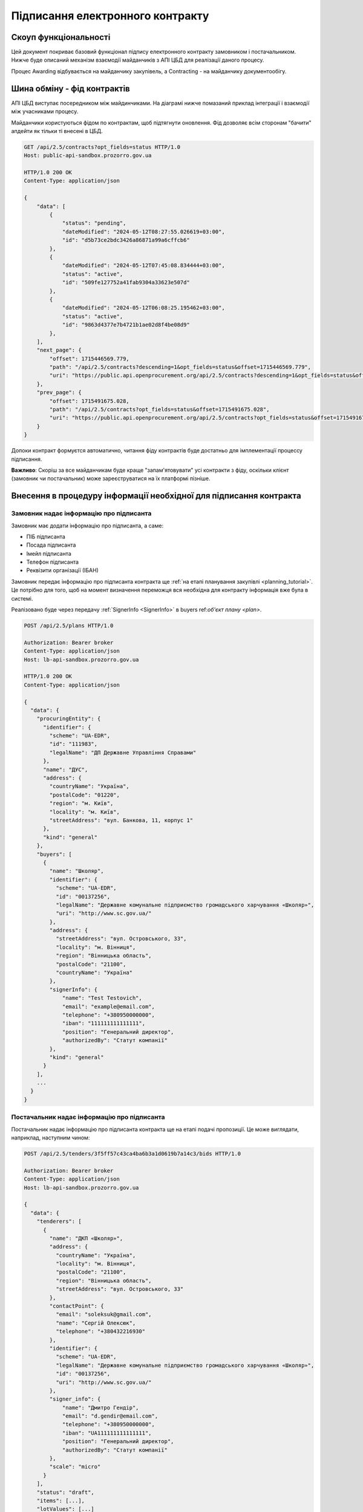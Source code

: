 Підписання електронного контракту
=================================


Скоуп функціональності
----------------------

Цей документ покриває базовий функціонал підпису електронного контракту замовником і постачальником.
Нижче буде описаний механізм взаємодії майданчиків з АПІ ЦБД для реалізації даного процесу.

Процес Awarding відбувається на майданчику закупівель,
а Contracting - на майданчику документообігу.


.. image:: img/e_contract_signing/activity.png


Шина обміну - фід контрактів
----------------------------

АПІ ЦБД виступає посередником між майдинчиками.
На діаграмі нижче помазаний приклад інтеграції і взаємодії між учасниками процесу.

.. image:: img/e_contract_signing/sequence.png


Майданчики користуються фідом по контрактам, щоб підтягнути оновлення.
Фід дозволяє всім сторонам "бачити" апдейти як тільки ті внесені в ЦБД.

.. sourcecode:: http

    GET /api/2.5/contracts?opt_fields=status HTTP/1.0
    Host: public-api-sandbox.prozorro.gov.ua

    HTTP/1.0 200 OK
    Content-Type: application/json

    {
        "data": [
            {
                "status": "pending",
                "dateModified": "2024-05-12T08:27:55.026619+03:00",
                "id": "d5b73ce2bdc3426a86871a99a6cffcb6"
            },
            {
                "dateModified": "2024-05-12T07:45:08.834444+03:00",
                "status": "active",
                "id": "509fe127752a41fab9304a33623e507d"
            },
            {
                "dateModified": "2024-05-12T06:08:25.195462+03:00",
                "status": "active",
                "id": "9863d4377e7b4721b1ae02d8f4be08d9"
            },
        ],
        "next_page": {
            "offset": 1715446569.779,
            "path": "/api/2.5/contracts?descending=1&opt_fields=status&offset=1715446569.779",
            "uri": "https://public.api.openprocurement.org/api/2.5/contracts?descending=1&opt_fields=status&offset=1715446569.779"
        },
        "prev_page": {
            "offset": 1715491675.028,
            "path": "/api/2.5/contracts?opt_fields=status&offset=1715491675.028",
            "uri": "https://public.api.openprocurement.org/api/2.5/contracts?opt_fields=status&offset=1715491675.028"
        }
    }


Допоки контракт формуєтся автоматично, читання фіду контрактів буде достатньо
для імплементації процессу підписання.


**Важливо**: Скоріш за все майданчикам буде краще "запам'ятовувати" усі контракти з фіду,
оскільки клієнт (замовник чи постачальник) може зареєструватися на їх платформі пізніше.




Внесення в процедуру інформації необхідної для підписання контракта
-------------------------------------------------------------------


Замовник надає інформацію про підписанта
~~~~~~~~~~~~~~~~~~~~~~~~~~~~~~~~~~~~~~~~

Замовник має додати інформацію про підписанта, а саме:

- ПІБ підписанта
- Посада підписанта
- Імейл підписанта
- Телефон підписанта
- Реквізити організації (ІБАН)


Замовник передає інформацію про підписанта контракта щe :ref:`на етапі планування закупівлі <planning_tutorial>`.
Це потрібно для того, щоб на момент визначення переможця вся необхідна для контракту інформація вже була в системі.

Реалізовано буде через передачу :ref:`SignerInfo <SignerInfo>` в buyers ref:`об'єкт плану <plan>`.


.. sourcecode:: http

    POST /api/2.5/plans HTTP/1.0

    Authorization: Bearer broker
    Content-Type: application/json
    Host: lb-api-sandbox.prozorro.gov.ua

    HTTP/1.0 200 OK
    Content-Type: application/json

    {
      "data": {
        "procuringEntity": {
          "identifier": {
            "scheme": "UA-EDR",
            "id": "111983",
            "legalName": "ДП Державне Управління Справами"
          },
          "name": "ДУС",
          "address": {
            "countryName": "Україна",
            "postalCode": "01220",
            "region": "м. Київ",
            "locality": "м. Київ",
            "streetAddress": "вул. Банкова, 11, корпус 1"
          },
          "kind": "general"
        },
        "buyers": [
          {
            "name": "Школяр",
            "identifier": {
              "scheme": "UA-EDR",
              "id": "00137256",
              "legalName": "Державне комунальне підприємство громадського харчування «Школяр»",
              "uri": "http://www.sc.gov.ua/"
            },
            "address": {
              "streetAddress": "вул. Островського, 33",
              "locality": "м. Вінниця",
              "region": "Вінницька область",
              "postalCode": "21100",
              "countryName": "Україна"
            },
            "signerInfo": {
                "name": "Test Testovich",
                "email": "example@email.com",
                "telephone": "+380950000000",
                "iban": "111111111111111",
                "position": "Генеральний директор",
                "authorizedBy": "Статут компанії"
            },
            "kind": "general"
          }
        ],
        ...
      }
    }



Постачальник надає інформацію про підписанта
~~~~~~~~~~~~~~~~~~~~~~~~~~~~~~~~~~~~~~~~~~~~

Постачальник надає інформацію про підписанта контракта ще на етапі подачі пропозиції.
Це може виглядати, наприклад, наступним чином:

.. sourcecode:: http

    POST /api/2.5/tenders/3f5ff57c43ca4ba6b3a1d0619b7a14c3/bids HTTP/1.0

    Authorization: Bearer broker
    Content-Type: application/json
    Host: lb-api-sandbox.prozorro.gov.ua

    {
      "data": {
        "tenderers": [
          {
            "name": "ДКП «Школяр»",
            "address": {
              "countryName": "Україна",
              "locality": "м. Вінниця",
              "postalCode": "21100",
              "region": "Вінницька область",
              "streetAddress": "вул. Островського, 33"
            },
            "contactPoint": {
              "email": "soleksuk@gmail.com",
              "name": "Сергій Олексюк",
              "telephone": "+380432216930"
            },
            "identifier": {
              "scheme": "UA-EDR",
              "legalName": "Державне комунальне підприємство громадського харчування «Школяр»",
              "id": "00137256",
              "uri": "http://www.sc.gov.ua/"
            },
            "signer_info": {
                "name": "Дмитро Гендір",
                "email": "d.gendir@email.com",
                "telephone": "+380950000000",
                "iban": "UA111111111111111",
                "position": "Генеральний директор",
                "authorizedBy": "Статут компанії"
            },
            "scale": "micro"
          }
        ],
        "status": "draft",
        "items": [...],
        "lotValues": [...]
      }


Тобто разом з пропозицією подається і інформація про підписанта можливого контракту.



Відображення контракта - Замовник
---------------------------------

.. raw:: html

    <style> .orange {color:orange} </style>
    <style> .red {color:red} </style>


.. role:: orange
.. role:: red


:orange:`Тріггер №1: Поява pending контракта`



Майданчику необхідно відобразити замовнику "попередній перегляд майбутнього контракту".
Перейти до роботи з ним можна буде після закінчення періоду оскарження рішення про переможця.


Майданчик отримає попередньо заповнену інформацію контракту від апі


.. sourcecode:: http

    GET /api/2.5/contracts/c503bd32d67b4bb895fe50cce285bac5 HTTP/1.0
    Host: public-api-sandbox.prozorro.gov.ua

    HTTP/1.0 200 OK
    Content-Type: application/json

    {
      "data": {
        "awardID": "c220713cbd024586b6382ef97a852dc7",
        "contractID": "UA-2023-10-10-000001-a-1",
        "contractTemplateName": "00000000-0.0001.01",
        "author": null,
        "suppliers": [
          {
            "name": "Державне управління справами",
            "identifier": {
              "scheme": "UA-EDR",
              "id": "00037256",
              "uri": "http://www.dus.gov.ua/"
            },
            "address": {
              "streetAddress": "вул. Банкова, 11, корпус 1",
              "locality": "м. Київ",
              "region": "м. Київ",
              "postalCode": "01220",
              "countryName": "Україна"
            },
            "signer_info": {
                "name": "Дмитро Гендір",
                "email": "d.gendir@email.com",
                "telephone": "+380950000000",
                "iban": "UA111111111111111",
                "position": "Генеральний директор",
                "authorizedBy": "Статут компанії"
            },
            "scale": "micro"
          }
        ],
        "owner": "broker",
        "tender_id": "fd45af80ad9f4574994f7f6254012693",
        "items": [
          {
            "id": "a23a71262ac642b88f2fdb69011d74b1",
            "description": "Комп’ютерне обладнання",
            "quantity": 5.0,
            "classification": {
              "description": "Cartons",
              "scheme": "ДК021",
              "id": "44617100-9"
            },
            "additionalClassifications": [
              {
                "scheme": "INN",
                "id": "17.21.1",
                "description": "папір і картон гофровані, паперова й картонна тара"
              }
            ],
            "deliveryAddress": {
              "streetAddress": "вул. Банкова 1",
              "locality": "м. Київ",
              "region": "м. Київ",
              "postalCode": "79000",
              "countryName": "Україна"
            },
            "deliveryDate": {
              "startDate": "2023-10-12T01:00:00+03:00",
              "endDate": "2023-10-15T01:00:00+03:00"
            },
            "unit": {
              "name": "кг",
              "value": {
                "amount": 6.0,
                "currency": "UAH",
                "valueAddedTaxIncluded": true
              },
              "code": "KGM"
            }
          },
          {
            "id": "c8f30df33ae14c65b38931d68e63d757",
            "description": "Комп’ютерне обладнання",
            "quantity": 5.0,
            "classification": {
              "description": "Cartons",
              "scheme": "ДК021",
              "id": "44617100-9"
            },
            "additionalClassifications": [
              {
                "scheme": "INN",
                "id": "17.21.1",
                "description": "папір і картон гофровані, паперова й картонна тара"
              }
            ],
            "deliveryAddress": {
              "streetAddress": "вул. Банкова 1",
              "locality": "м. Київ",
              "region": "м. Київ",
              "postalCode": "79000",
              "countryName": "Україна"
            },
            "deliveryDate": {
              "startDate": "2023-10-12T01:00:00+03:00",
              "endDate": "2023-10-15T01:00:00+03:00"
            },
            "unit": {
              "name": "кг",
              "value": {
                "amount": 6.0,
                "currency": "UAH",
                "valueAddedTaxIncluded": true
              },
              "code": "KGM"
            }
          }
        ],
        "buyer": {
          "name": "Державне управління справами",
          "identifier": {
            "scheme": "UA-EDR",
            "id": "00037256",
            "uri": "http://www.dus.gov.ua/"
          },
          "address": {
            "streetAddress": "вул. Банкова, 11, корпус 1",
            "locality": "м. Київ",
            "region": "м. Київ",
            "postalCode": "01220",
            "countryName": "Україна"
          },
          "signerInfo": {
                "name": "Test Testovich",
                "email": "example@email.com",
                "telephone": "+380950000000",
                "iban": "111111111111111",
                "position": "Генеральний директор",
                "authorizedBy": "Статут компанії"
           },
          "kind": "general"
        },
        "value": {
          "amount": 500.0,
          "currency": "UAH",
          "valueAddedTaxIncluded": true,
          "amountNet": 500.0
        },
        "bid_owner": "broker",
        "status": "pending",
        "dateCreated": "2023-10-10T01:00:00+03:00",
        "dateModified": "2023-10-10T01:00:00+03:00",
        "id": "c503bd32d67b4bb895fe50cce285bac5"
      },
      "config": {
        "restricted": false
      }
    }


З відповіді майданчик підтягує наступні поля (структурa :ref:`Contract`):

1. Інформація по контракту:
    Загальні відомості про контракт

    - До якого тендеру належить контракт (ідентифікатор) - не редагується - **tender_id**
    - Вартість контракту і ПДВ - не редагується - **value**

2. Інформація про предмет закупівлі - **items**
    - Опис предмету закупвлі - редагується - **items.description**
    - Класифікація предмету закупівлі по коду ДК - не редагується - **items.classification**
    - Додаткова класифікація предмету закупівлі, якщо існує - не редагується - **items.additionalClassifications**
    - Адрес поставки - не редагується - **items.deliveryAddress**
    - Дата поставки (паралельна розробка) - **items.deliveryDate**
    - Характеристики предмету закупівлі - **items.attributes**

        - Назва характеристики - **items.attributes.name**
        - Значення характеристики - **items.attributes.values**/**items.attributes.value**
        - Одиниця виміру характеристики  - **items.attributes.unit**

    - Кількість предмету закупівлі - не редагується - **items.quantity**
    - Одиниця виміру предмету закупівлі - не редагується - **items.unit**

3. Інформація по замовнику - **buyer**
    - Ідентифікатор організації (ЕДРПОУ) - не редагується - **buyer.identifier**
    - Назва організації - не редагується - **buyer.name**, **buyer.name_en**
    - Адреса організації - не редагується - **buyer.address**

4. Інформація по постачальнику - **suppliers**
    - Ідентифікатор організації (ЕДРПОУ) - не редагується - **suppliers.identifier**
    - Назва організації - не редагується - **suppliers.name**
    - Адреса організації - не редагується - **suppliers.address**

5. Інформація про шаблон контракту **contractTemplateName**



Підписання "електронних полів" контракту
----------------------------------------

Для файлу підпису використовується конверт з даними - тобто в одному файлі `sign.p7s`
зберігаються і підпис і "електронні поля" в форматі json.


Підпис на "електронні поля" контракту накладаються паралельно усіма сторонами і завантажуються в апі.


Замовник підписує "Елетронні поля"
~~~~~~~~~~~~~~~~~~~~~~~~~~~~~~~~~~

Приклад завантаження від імені від замовника:


.. sourcecode:: http

    POST /api/2.5/contracts/c503bd32d67b4bb895fe50cce285bac5/documents?acc_token=3b095197e5f94f76a28bae3a3079c206 HTTP/1.0

    Authorization: Bearer broker
    Content-Type: application/json
    Host: lb-api-sandbox.prozorro.gov.ua

    {
      "data": {
        "title": "sign.p7s",
        "documentType": "signature",
        "url": "http://public-docs-sandbox.prozorro.gov.ua/get/5a3b7a2ee860772dcdc649ca1705e69f?Signature=y%2Bc%2FV%2BSIqnf36NvLLrimQyaWUtCCEZEgtEl%2FsALE5XH5bqEoXwnwNhAkhsKg1JfVY9%2BEwvXxHKhaD5p%2BZBhCBw%3D%3D&KeyID=a8968c46",
        "hash": "md5:00000000000000000000000000000000",
        "format": "application/pkcs7-signature"
      }
    }

    HTTP/1.0 201 Created
    Content-Type: application/json
    Location: http://lb-api-sandbox.prozorro.gov.ua/api/2.5/contracts/c503bd32d67b4bb895fe50cce285bac5/documents/16c04af53eb1469ea9b4bfdb4d26a1d1

    {
      "data": {
        "id": "16c04af53eb1469ea9b4bfdb4d26a1d1",
        "hash": "md5:00000000000000000000000000000000",
        "title": "sign.p7s",
        "documentType": "signature",
        "author": "buyer",
        "format": "application/pkcs7-signature",
        "url": "http://public-docs-sandbox.prozorro.gov.ua/get/5a3b7a2ee860772dcdc649ca1705e69f?Signature=x6tzZwzV4d5DGLeiqvD%2Bm0EdAUGgzUmYnoQ4AjImnxjQRU49JnE3aq50UHtPUVvIRfF5JSrLqmyF3tssHOT%2BCA%3D%3D&KeyID=a8968c46",
        "datePublished": "2023-10-10T03:00:00+03:00",
        "dateModified": "2023-10-10T03:00:00+03:00"
      }
    }



:orange:`Тріггер №2: Поява в контракті підпису замовника`
При появі підпису замовника,
майданчик має проінформувати свого користувача (постачальника) про це.



Постачальник підписує "Елетронні поля"
~~~~~~~~~~~~~~~~~~~~~~~~~~~~~~~~~~~~~~


Приклад завантаження від імені постачальника:


.. sourcecode:: http

    POST /api/2.5/contracts/c503bd32d67b4bb895fe50cce285bac5/documents?acc_token=1b095197e5f94f76a28bae3a3079c206 HTTP/1.0

    Authorization: Bearer broker
    Content-Type: application/json
    Host: lb-api-sandbox.prozorro.gov.ua

    {
      "data": {
        "title": "sign.p7s",
        "documentType": "signature",
        "url": "http://public-docs-sandbox.prozorro.gov.ua/get/5b3b7a2ee860772dcdc649ca1705e69f?Signature=y%2Bc%2FV%2BSIqnf36NvLLrimQyaWUtCCEZEgtEl%2FsALE5XH5bqEoXwnwNhAkhsKg1JfVY9%2BEwvXxHKhaD5p%2BZBhCBw%3D%3D&KeyID=a8968c46",
        "hash": "md5:00000000000000000000000000000000",
        "format": "application/pkcs7-signature"
      }
    }

    HTTP/1.0 201 Created
    Content-Type: application/json
    Location: http://lb-api-sandbox.prozorro.gov.ua/api/2.5/contracts/c503bd32d67b4bb895fe50cce285bac5/documents/16c04af53eb1469ea9b4bfdb4d26a1d2

    {
      "data": {
        "id": "16c04af53eb1469ea9b4bfdb4d26a1d2",
        "hash": "md5:00000000000000000000000000000000",
        "title": "sign.p7s",
        "documentType": "signature",
        "author": "supplier",
        "format": "application/pkcs7-signature",
        "url": "http://public-docs-sandbox.prozorro.gov.ua/get/5b3b7a2ee860772dcdc649ca1705e69f?Signature=x6tzZwzV4d5DGLeiqvD%2Bm0EdAUGgzUmYnoQ4AjImnxjQRU49JnE3aq50UHtPUVvIRfF5JSrLqmyF3tssHOT%2BCA%3D%3D&KeyID=a8968c46",
        "datePublished": "2023-10-10T03:00:00+03:00",
        "dateModified": "2023-10-10T03:00:00+03:00"
      }
    }




:orange:`Тріггер №3: Поява в контракті підпису постачальника`
При появі підпису постачальника,
майданчик має проінформувати свого користувача (замовника) про це.


"Елетронні поля" підписані усіма
~~~~~~~~~~~~~~~~~~~~~~~~~~~~~~~~

Коли і постачальник і замовник додали свої підписи, контракт в апі може виглядати десь так:

(тут поки без підписів "електронних полів")


.. sourcecode:: http

    GET /api/2.5/contracts/c503bd32d67b4bb895fe50cce285bac5 HTTP/1.0
    Host: public-api-sandbox.prozorro.gov.ua

    HTTP/1.0 200 OK
    Content-Type: application/json

    {
       "data":{
          "id":"c503bd32d67b4bb895fe50cce285bac5",
          "status":"pending",
          "documents":[
             {
                "id": "16c04af53eb1469ea9b4bfdb4d26a1d1",
                "hash": "md5:00000000000000000000000000000000",
                "title": "sign.p7s",
                "documentType": "signature",
                "author": "buyer",
                "format": "application/pkcs7-signature",
                "url": "http://public-docs-sandbox.prozorro.gov.ua/get/5a3b7a2ee860772dcdc649ca1705e69f?Signature=x6tzZwzV4d5DGLeiqvD%2Bm0EdAUGgzUmYnoQ4AjImnxjQRU49JnE3aq50UHtPUVvIRfF5JSrLqmyF3tssHOT%2BCA%3D%3D&KeyID=a8968c46",
                "datePublished": "2023-10-10T03:00:00+03:00",
                "dateModified": "2023-10-10T03:00:00+03:00"
             },
             {
                "id": "16c04af53eb1469ea9b4bfdb4d26a1d2",
                "hash": "md5:00000000000000000000000000000000",
                "title": "sign.p7s",
                "documentType": "signature",
                "author": "supplier",
                "format": "application/pkcs7-signature",
                "url": "http://public-docs-sandbox.prozorro.gov.ua/get/5b3b7a2ee860772dcdc649ca1705e69f?Signature=x6tzZwzV4d5DGLeiqvD%2Bm0EdAUGgzUmYnoQ4AjImnxjQRU49JnE3aq50UHtPUVvIRfF5JSrLqmyF3tssHOT%2BCA%3D%3D&KeyID=a8968c46",
                "datePublished": "2023-10-10T03:00:00+03:00",
                "dateModified": "2023-10-10T03:00:00+03:00"
             }
          ],
          ...
       },
       "config":{
          "restricted":false
       }
    }




Підписання документу контракта (Опціонально)
--------------------------------------------

:red:`TBD: pdf документ не погоджено`

Може бути зроблено одночасно через підписання і "електроних полів" контракту і самого контракта.


Створення файла контракта
~~~~~~~~~~~~~~~~~~~~~~~~~

Коли вся інформація в контракті заповнена, можна створити документ контракта і почати процесс підписання.


В апі ЦБД має бути завантажено файл контакту:


.. sourcecode:: http

    POST /api/2.5/contracts/c503bd32d67b4bb895fe50cce285bac5/documents?acc_token=3b095197e5f94f76a28bae3a3079c206 HTTP/1.0

    Authorization: Bearer broker
    Content-Type: application/json
    Host: lb-api-sandbox.prozorro.gov.ua

    {
      "data": {
        "title": "contract.pdf",
        "documentType": "contractSigned",
        "url": "http://public-docs-sandbox.prozorro.gov.ua/get/1ea9c5fa82c84b2a8206318bc86360df?Signature=y%2Bc%2FV%2BSIqnf36NvLLrimQyaWUtCCEZEgtEl%2FsALE5XH5bqEoXwnwNhAkhsKg1JfVY9%2BEwvXxHKhaD5p%2BZBhCBw%3D%3D&KeyID=a8968c46",
        "hash": "md5:00000000000000000000000000000000",
        "format": "application/pdf"
      }
    }

    HTTP/1.0 201 Created
    Content-Type: application/json
    Location: http://lb-api-sandbox.prozorro.gov.ua/api/2.5/contracts/c503bd32d67b4bb895fe50cce285bac5/documents/08682b48035643a39d924df55eb915e0

    {
      "data": {
        "id": "08682b48035643a39d924df55eb915e0",
        "hash": "md5:00000000000000000000000000000000",
        "title": "contract.pdf",
        "documentType": "contractSigned",
        "format": "application/pdf",
        "url": "http://public-docs-sandbox.prozorro.gov.ua/get/1ea9c5fa82c84b2a8206318bc86360df?Signature=x6tzZwzV4d5DGLeiqvD%2Bm0EdAUGgzUmYnoQ4AjImnxjQRU49JnE3aq50UHtPUVvIRfF5JSrLqmyF3tssHOT%2BCA%3D%3D&KeyID=a8968c46",
        "documentOf": "contract",
        "datePublished": "2023-10-10T01:00:00+03:00",
        "dateModified": "2023-10-10T01:00:00+03:00"
      }
    }


Замовник підписує контракт
~~~~~~~~~~~~~~~~~~~~~~~~~~

Замовник накладає підпис на файл і підпис додається в апі:


.. sourcecode:: http

    POST /api/2.5/contracts/c503bd32d67b4bb895fe50cce285bac5/documents?acc_token=3b095197e5f94f76a28bae3a3079c206 HTTP/1.0

    Authorization: Bearer broker
    Content-Type: application/json
    Host: lb-api-sandbox.prozorro.gov.ua

    {
      "data": {
        "title": "sign.p7s",
        "documentType": "signature",
        "documentOf": "contractDocument",
        "relatedItem": "08682b48035643a39d924df55eb915e0",
        "url": "http://public-docs-sandbox.prozorro.gov.ua/get/5a3b7a2ee860772dcdc649ca1705e69f?Signature=y%2Bc%2FV%2BSIqnf36NvLLrimQyaWUtCCEZEgtEl%2FsALE5XH5bqEoXwnwNhAkhsKg1JfVY9%2BEwvXxHKhaD5p%2BZBhCBw%3D%3D&KeyID=a8968c46",
        "hash": "md5:00000000000000000000000000000000",
        "format": "application/pkcs7-signature"
      }
    }

    HTTP/1.0 201 Created
    Content-Type: application/json
    Location: http://lb-api-sandbox.prozorro.gov.ua/api/2.5/contracts/c503bd32d67b4bb895fe50cce285bac5/documents/16c04af53eb1469ea9b4bfdb4d26a1de

    {
      "data": {
        "id": "16c04af53eb1469ea9b4bfdb4d26a1de",
        "hash": "md5:00000000000000000000000000000000",
        "title": "sign.p7s",
        "documentType": "signature",
        "documentOf": "contractDocument",
        "relatedItem": "08682b48035643a39d924df55eb915e0",
        "author": "buyer",
        "format": "application/pkcs7-signature",
        "url": "http://public-docs-sandbox.prozorro.gov.ua/get/5a3b7a2ee860772dcdc649ca1705e69f?Signature=x6tzZwzV4d5DGLeiqvD%2Bm0EdAUGgzUmYnoQ4AjImnxjQRU49JnE3aq50UHtPUVvIRfF5JSrLqmyF3tssHOT%2BCA%3D%3D&KeyID=a8968c46",
        "datePublished": "2023-10-10T03:00:00+03:00",
        "dateModified": "2023-10-10T03:00:00+03:00"
      }
    }


Постачальник підписує контракт
~~~~~~~~~~~~~~~~~~~~~~~~~~~~~~

Користувач накладає ЕЦП, майданчик передає в апі відповідний файл:


.. sourcecode:: http

    POST /api/2.5/contracts/c503bd32d67b4bb895fe50cce285bac5/documents?acc_token=3b095197e5f94f76a28bae3a3079c206 HTTP/1.0

    Authorization: Bearer broker
    Content-Type: application/json
    Host: lb-api-sandbox.prozorro.gov.ua

    {
      "data": {
        "title": "sign.p7s",
        "documentType": "signature",
        "documentOf": "contractDocument",
        "relatedItem": "08682b48035643a39d924df55eb915e0",
        "url": "http://public-docs-sandbox.prozorro.gov.ua/get/1ea9c5fa82c84b2a8206318bc86360df?Signature=y%2Bc%2FV%2BSIqnf36NvLLrimQyaWUtCCEZEgtEl%2FsALE5XH5bqEoXwnwNhAkhsKg1JfVY9%2BEwvXxHKhaD5p%2BZBhCBw%3D%3D&KeyID=a8968c46",
        "hash": "md5:00000000000000000000000000000000",
        "format": "application/pkcs7-signature"
      }
    }

    HTTP/1.0 201 Created
    Content-Type: application/json
    Location: http://lb-api-sandbox.prozorro.gov.ua/api/2.5/contracts/c503bd32d67b4bb895fe50cce285bac5/documents/08682b48035643a39d924df55eb915e0

    {
      "data": {
        "id": "9438d93a59264568b75f95c5de5c8d9b",
        "hash": "md5:00000000000000000000000000000000",
        "title": "sign.p7s",
        "documentType": "signature",
        "documentOf": "contractDocument",
        "relatedItem": "08682b48035643a39d924df55eb915e0",
        "author": "supplier",
        "format": "application/pkcs7-signature",
        "url": "http://public-docs-sandbox.prozorro.gov.ua/get/1ea9c5fa82c84b2a8206318bc86360df?Signature=x6tzZwzV4d5DGLeiqvD%2Bm0EdAUGgzUmYnoQ4AjImnxjQRU49JnE3aq50UHtPUVvIRfF5JSrLqmyF3tssHOT%2BCA%3D%3D&KeyID=a8968c46",
        "datePublished": "2023-10-10T02:00:00+03:00",
        "dateModified": "2023-10-10T02:00:00+03:00"
      }
    }


Як результат ми маємо:
 - "contract.pdf" з типом "contractSigned"
 - "sign.p7s" з типом "signature" та полями documentOf+relatedItem, що посилаються на "contract.pdf"

Можна програмно визначити, чи є контракт підписаний постачальником, бо у файла підписа вказано `"author": "supplier"`.



Контракт підписаний усіма
~~~~~~~~~~~~~~~~~~~~~~~~~

Коли і постачальник і замовник додали свої підписи, контракт в апі може виглядати десь так:

(тут поки без підписів "електронних полів")


.. sourcecode:: http

    GET /api/2.5/contracts/c503bd32d67b4bb895fe50cce285bac5 HTTP/1.0
    Host: public-api-sandbox.prozorro.gov.ua

    HTTP/1.0 200 OK
    Content-Type: application/json

    {
       "data":{
          "id":"c503bd32d67b4bb895fe50cce285bac5",
          "status":"pending",
          "documents":[
             {
                "id":"08682b48035643a39d924df55eb915e0",
                "hash":"md5:00000000000000000000000000000000",
                "title":"contract.pdf",
                "documentType":"contractSigned",
                "format":"application/pdf",
                "url":"http://public-docs-sandbox.prozorro.gov.ua/get/1ea9c5fa82c84b2a8206318bc86360df?Signature=x6tzZwzV4d5DGLeiqvD%2Bm0EdAUGgzUmYnoQ4AjImnxjQRU49JnE3aq50UHtPUVvIRfF5JSrLqmyF3tssHOT%2BCA%3D%3D&KeyID=a8968c46",
                "documentOf":"contract",
                "datePublished":"2023-10-10T01:00:00+03:00",
                "dateModified":"2023-10-10T01:00:00+03:00"
             },
             {
                "id":"9438d93a59264568b75f95c5de5c8d9b",
                "hash":"md5:00000000000000000000000000000000",
                "title":"sign.p7s",
                "documentType":"signature",
                "documentOf":"contractDocument",
                "relatedItem":"08682b48035643a39d924df55eb915e0",
                "author":"supplier",
                "format":"application/pkcs7-signature",
                "url":"http://public-docs-sandbox.prozorro.gov.ua/get/1ea9c5fa82c84b2a8206318bc86360df?Signature=x6tzZwzV4d5DGLeiqvD%2Bm0EdAUGgzUmYnoQ4AjImnxjQRU49JnE3aq50UHtPUVvIRfF5JSrLqmyF3tssHOT%2BCA%3D%3D&KeyID=a8968c46",
                "datePublished":"2023-10-10T02:00:00+03:00",
                "dateModified":"2023-10-10T02:00:00+03:00"
             },
             {
                "id":"16c04af53eb1469ea9b4bfdb4d26a1de",
                "hash":"md5:00000000000000000000000000000000",
                "title":"sign.p7s",
                "documentType":"signature",
                "documentOf":"contractDocument",
                "relatedItem":"08682b48035643a39d924df55eb915e0",
                "author":"buyer",
                "format":"application/pkcs7-signature",
                "url":"http://public-docs-sandbox.prozorro.gov.ua/get/5a3b7a2ee860772dcdc649ca1705e69f?Signature=x6tzZwzV4d5DGLeiqvD%2Bm0EdAUGgzUmYnoQ4AjImnxjQRU49JnE3aq50UHtPUVvIRfF5JSrLqmyF3tssHOT%2BCA%3D%3D&KeyID=a8968c46",
                "datePublished":"2023-10-10T03:00:00+03:00",
                "dateModified":"2023-10-10T03:00:00+03:00"
             }
          ],
          ...
       },
       "config":{
          "restricted":false
       }
    }



Скасування контракту з постачальником
-------------------------------------

І замовник і постачальник можуть опублікувати рішення про "скасування підписання".
У будь-якому випадку відмова від підписання буде зупиняти поточний процес контрактингу і починати новий.

Стандарти будуть включати базовий перелік типів відмов.


Приклад стандарту

.. sourcecode:: json

    {
        "outOfStock": {
            "title_uk": "відсутність товарів, можливості виконання робіт і послуг",
            "title_en": "lack of goods, the possibility of performing works and services"
        },
        "requireChanges": {
            "title_uk": "необхідність внести зміни до контракту",
            "title_en": "the need to amend the contract"
        }
    }



Ініціація скасування підписання через відсутність товарів
~~~~~~~~~~~~~~~~~~~~~~~~~~~~~~~~~~~~~~~~~~~~~~~~~~~~~~~~~

У випадку відмови з таким типом, замовник публікує "скасування підписання".
Після чого замовник може переглянути своє рішення про переможця. Поточний контракт буде скасовано через скасування рішення про пеерможця.

Користувач обирає тип причини `outOfStock` та вказує його в полі `reasonType`:


.. sourcecode:: http

    POST /api/2.5/contracts/c503bd32d67b4bb895fe50cce285bac5/cancellations?acc_token=3b095197e5f94f76a28bae3a3079c206 HTTP/1.0

    Authorization: Bearer broker
    Content-Type: application/json
    Host: lb-api-sandbox.prozorro.gov.ua

    {
      "data": {
        "reason": "бананів немає 😔",
        "reasonType": "outOfStock"
      }
    }

    HTTP/1.0 201 Created
    Content-Type: application/json
    Location: http://lb-api-sandbox.prozorro.gov.ua/api/2.5/contracts/c503bd32d67b4bb895fe50cce285bac5/cancellations/16c04af53eb1469ea9b4bfdb4d26a1da

    {
      "data": {
        "id": "16c04af53eb1469ea9b4bfdb4d26a1da",
        "status": "pending"
        "author": "supplier",
        "dateCreated": "2023-10-10T03:00:00+03:00",
        "reason": "бананів немає 😔",
        "reasonType": "outOfStock"
      }
    }


Додавання документів до скасування відбувається ідентично з іншими cancellations в системі.
Результуючий контракт має в собі інформацію про скасування, але залишається в `pending`:


.. sourcecode:: http

    GET /api/2.5/contracts/c503bd32d67b4bb895fe50cce285bac5 HTTP/1.0

    Host: public-api-sandbox.prozorro.gov.ua
    HTTP/1.0 200 OK
    Content-Type: application/json

    {
       "data":{
          "awardID": "c220713cbd024586b6382ef97a852dc7",
          "contractID": "UA-2023-10-10-000001-a-1",
          "contractTemplateName": "00000000-0.0001.01",
          "author": null,
          "status": "pending",
          "cancellations": [
             {
                "id": "16c04af53eb1469ea9b4bfdb4d26a1da",
                "status": "pending"
                "author": "supplier",
                "dateCreated": "2023-10-10T03:00:00+03:00",
                "datePublished": "2023-10-10T04:00:00+03:00",
                "reason": "бананів немає 😔",
                "reasonType": "outOfStock"
                "documents": [
                  {
                    "hash": "md5:00000000000000000000000000000000",
                    "title": "Notice.pdf",
                    "format": "application/pdf",
                    "url": "http://public-docs-sandbox.prozorro.gov.ua/get/20d128e9e0d94b378f0d20eff02ff88a?Signature=QS7hf8dU8Isr0Gx2mdwGuwjLDNmtMoB5LiUhr9Tr9YS6ojYM4GK8efB0rqFu%2FXzy7Uma7Qi50c5nWl%2BFVfzqDQ%3D%3D&KeyID=a8968c46",
                    "language": "uk",
                    "id": "3a864a9e9fda4374af78d5f9831fb9f7",
                    "datePublished": "2023-10-16T01:15:06+03:00",
                    "dateModified": "2023-10-16T01:15:06+03:00"
                  }
                ]
              }
          ],
          ...
       }
       ...
    }


:orange:`Тріггер №4: Поява в контракті повідомлення про скасування через відсутність товару`
При появі скасування, майданчик може повідомити замовника про скасування контракта.


Скасування контракт процесу з даним постачальником
~~~~~~~~~~~~~~~~~~~~~~~~~~~~~~~~~~~~~~~~~~~~~~~~~~

Замовник може :ref:`відмінити своє рішення про переможця<econtracting_tutorial_cancelling_award>`
і почати контратинг з насутпним постачальником.


:orange:`Тріггер №5: Контракт переходить в cancelled і нова версія контракту має іншого постачальника`
При зміні рішення про переможця, майданчик може повідомити постачальника про цю визначну подію



Оновлення інформації в контракті
--------------------------------


Ініціація скасування підписання через необхідність змін
~~~~~~~~~~~~~~~~~~~~~~~~~~~~~~~~~~~~~~~~~~~~~~~~~~~~~~~

Користувач обирає тип причини `requireChanges` та вказує його в полі `reasonType`:


.. sourcecode:: http

    POST /api/2.5/contracts/c503bd32d67b4bb895fe50cce285bac5/cancellations?acc_token=3b095197e5f94f76a28bae3a3079c206 HTTP/1.0

    Authorization: Bearer broker
    Content-Type: application/json
    Host: lb-api-sandbox.prozorro.gov.ua

    {
      "data": {
        "reason": "Необхідно змінити підписанта постачальника",
        "reasonType": "requireChanges"
      }
    }

    HTTP/1.0 201 Created
    Content-Type: application/json
    Location: http://lb-api-sandbox.prozorro.gov.ua/api/2.5/contracts/c503bd32d67b4bb895fe50cce285bac5/cancellations/16c04af53eb1469ea9b4bfdb4d26a1da

    {
      "data": {
        "id": "16c04af53eb1469ea9b4bfdb4d26a1da",
        "status": "pending"
        "author": "supplier",
        "dateCreated": "2023-10-10T03:00:00+03:00",
        "reason": "Необхідно змінити підписанта постачальника",
        "reasonType": "requireChanges"
      }
    }


:orange:`Тріггер №6: Поява в контракті повідомлення про скасування через необхідність змін`
Майданчик може повідомити інших підписантів про намір учасника створити оновлену версію контракту.



Публікація нової версії контракту
~~~~~~~~~~~~~~~~~~~~~~~~~~~~~~~~~

Якщо ці дані контракту не підходять для підписання контракту,
то замовник (або постачальник) зможе оновити її,
але **тільки після скасування актуальної версії контракту**.

Ініціатор робить зміни до електроних полів, після чого майданчик публікує нову версію контракту.
Нова версія контракту буде створена додатковим полем  `"author": "supplier"` або `"author": "buyer"`,
відповідно до ініціатора скасування:


.. sourcecode:: http

    POST /api/2.5/contracts HTTP/1.0
    Host: api-sandbox.prozorro.gov.ua

    {
      "data": {
        "tender_id": "fd45af80ad9f4574994f7f6254012693",
        "awardID": "c220713cbd024586b6382ef97a852dc7",
        "contractTemplateName": "00000000-0.0001.01",
        "items": [...],
        "suppliers": [
          {
            "name": "Державне управління справами",
            "identifier": {
              "scheme": "UA-EDR",
              "id": "00037256",
              "uri": "http://www.dus.gov.ua/"
            },
            "address": {
              "streetAddress": "вул. Банкова, 11, корпус 1",
              "locality": "м. Київ",
              "region": "м. Київ",
              "postalCode": "01220",
              "countryName": "Україна"
            },
            "signer_info": {
                "name": "Дмитро Гендір",
                "email": "d.gendir@email.com",
                "telephone": "+380950000000",
                "iban": "UA111111111111111",
                "position": "Генеральний директор",
                "authorizedBy": "Статут компанії"
            },
            "scale": "micro"
          }
        ],
        "buyer": {
          "name": "Державне управління справами",
          "identifier": {
            "scheme": "UA-EDR",
            "id": "00037256",
            "uri": "http://www.dus.gov.ua/"
          },
          "address": {
            "streetAddress": "вул. Банкова, 11, корпус 1",
            "locality": "м. Київ",
            "region": "м. Київ",
            "postalCode": "01220",
            "countryName": "Україна"
          },
          "signer_info": {
            "name": "Test Testovich",
            "telephone": "+380950000000",
            "email": "example@email.com",
            "iban": "UA111111111111111",
            "authorizedBy": "Статут компанії",
            "position": "Генеральний директор"
          },
          "kind": "general"
        },
        "value": {
          "amount": 500.0,
          "currency": "UAH",
          "valueAddedTaxIncluded": true,
          "amountNet": 500.0
        }
      },
      "config": {
        ...
      }
    }

    HTTP/1.0 200 OK
    Content-Type: application/json

    {
      "data": {
        "tender_id": "fd45af80ad9f4574994f7f6254012693",
        "awardID": "c220713cbd024586b6382ef97a852dc7",
        "contractID": "UA-2023-10-10-000002-a-1",
        "contractTemplateName": "00000000-0.0001.01",
        "author": "supplier",
        "suppliers": [
          {
            "name": "Державне управління справами",
            "identifier": {
              "scheme": "UA-EDR",
              "id": "00037256",
              "uri": "http://www.dus.gov.ua/"
            },
            "address": {
              "streetAddress": "вул. Банкова, 11, корпус 1",
              "locality": "м. Київ",
              "region": "м. Київ",
              "postalCode": "01220",
              "countryName": "Україна"
            },
            "signer_info": {
                "name": "Дмитро Гендір",
                "email": "d.gendir@email.com",
                "telephone": "+380950000000",
                "iban": "UA111111111111111",
                "position": "Генеральний директор",
                "authorizedBy": "Статут компанії"
            },
            "scale": "micro"
          }
        ],
        "buyer": {
          "name": "Державне управління справами",
          "identifier": {
            "scheme": "UA-EDR",
            "id": "00037256",
            "uri": "http://www.dus.gov.ua/"
          },
          "address": {
            "streetAddress": "вул. Банкова, 11, корпус 1",
            "locality": "м. Київ",
            "region": "м. Київ",
            "postalCode": "01220",
            "countryName": "Україна"
          },
          "signer_info": {
            "name": "Test Testovich",
            "telephone": "+380950000000",
            "email": "example@email.com",
            "iban": "UA111111111111111",
            "authorizedBy": "Статут компанії",
            "position": "Генеральний директор"
          },
          "kind": "general"
        },
        "value": {
          "amount": 1500.0,
          "currency": "UAH",
          "valueAddedTaxIncluded": true,
          "amountNet": 1500.0
        },
        "status": "pending",
        "dateCreated": "2023-11-11T01:00:00+03:00",
        "dateModified": "2023-11-11T01:00:00+03:00",
        "id": "d503bd32d67b4bb895fe50cce285bac5",
        ...
      },
      "config": {
        ...
      }
    }


- Створення нового контракта можливо лише за умови скасування попереднього.
- Одночасно існує тільки одна версія pending контракту
- Якщо обидві сторони одночасно намагаються створити нову версію, то переможе найшвидший 🏃


:orange:`Тріггер №7: Поява нового контракту + відміна попереднього`
Майданчик через фід побачить перехід в cancelled статус першого контракту і новий об'єкт контракту.
Має повідомити про це підписантів.

Також усі наявні контракти можна подивитись через ендпоінт контрактів тендера:


.. sourcecode:: http

    POST /api/2.5/tenders/fd45af80ad9f4574994f7f6254012693/contracts HTTP/1.0
    Host: public-api-sandbox.prozorro.gov.ua

    {
        "data": [
            {
                "id": "c503bd32d67b4bb895fe50cce285bac5",
                "status": "cancelled",
                "awardID": "c220713cbd024586b6382ef97a852dc7",
                "contractID": "UA-2023-10-10-000001-a-1",
                "date": "2023-10-10T01:00:00+03:00",
                "value": {
                    "amount": 500.0,
                    "currency": "UAH",
                    "valueAddedTaxIncluded": true,
                    "amountNet": 500.0
                }
            },
            {
                "id": "d503bd32d67b4bb895fe50cce285bac5",
                "status": "pending",
                "awardID": "c220713cbd024586b6382ef97a852dc7",
                "contractID": "UA-2023-10-10-000001-a-2",
                "date": "2023-10-11T01:00:00+03:00",
                "value": {
                    "amount": 1500.0,
                    "currency": "UAH",
                    "valueAddedTaxIncluded": true,
                    "amountNet": 1500.0
                }
            }
        ]
    }




Додаткові угоди
---------------

Зміни до контрактів вносяться через :ref:`додаткові угоди<econtract_change_updated_flow>`

.. _authorization-from-different-platforms:

Авторизація користувачів з різних майданчиків (попередня версія)
-----------------------------------------------------------------

Для додавання даних в ЦБД, майданчку треба буде дозвіл на такі дії.
Зараз надання дозволу надаєтся за токеном тендера. Це не спрацює,
якщо користувачі працюють з тендером на одному майданчику, а з контрактом - на іншому.

Усі перевірки ЕЦП, телефонів, імейлів робить саме майданчик.

ЦБД повертає токени доступу до об'єктів, як правило, тим майданчикам, з яких було створено конкретний об'єкт.
Але від цього можна відійти, і для контрактів видавати токен першому майданчику, з якого користувач забажав працювати з конкретним контрактом.

Як це має виглядати

.. image:: img/e_contract_signing/simple_sequence.png

Таким чином ми зберігаємо можливість кожному користувачу/стороні контраку обирати
де, вони будуть працювати з контрактом.
І так само гарантуєм, що два майданчики одночасно не працюють від імені одного користувача з одним об'єктом.


:orange:`Важливо: Майданчики мають отримувати токен лише на запит користувача.`


Механізм складаєтся з двох кроків для підтримки :ref:`2pc` (read `more <https://en.wikipedia.org/wiki/Two-phase_commit_protocol>`_)
Тому реалізація апі буде виглядати як два запити:

.. sourcecode:: http

    POST /api/2.5/contracts/c503bd32d67b4bb895fe50cce285bac5/access HTTP/1.0
    Host: public-api-sandbox.prozorro.gov.ua

    {
       "data":{
         "identifier":{
            "scheme":"UA-EDR",
            "id":"00037256",
         }
      }
    }

    HTTP/1.0 200 OK
    Content-Type: application/json

    {
       "data":{
         "identifier":{
            "scheme":"UA-EDR",
            "id":"00037256",
         },
         "active": False,
      },
      "access": {
        "token": "d449625b66ae44b0a591b8551cfd1bfe",
        "transfer": "da2cfe17ad6546cc910d2b3750b2830c"
      }
    }


.. sourcecode:: http

    PATCH /api/2.5/contracts/c503bd32d67b4bb895fe50cce285bac5/access?acc_token=d449625b66ae44b0a591b8551cfd1bfe HTTP/1.0
    Host: public-api-sandbox.prozorro.gov.ua

    {
       "data":{
        "identifier":{
            "scheme":"UA-EDR",
            "id":"00037256",
         },
         "active": True,
      }
    }

    HTTP/1.0 200 OK
    Content-Type: application/json

    {
       "data":{
         "identifier":{
            "scheme":"UA-EDR",
            "id":"00037256",
         },
         "active": True,
      }
    }



*Плюси*:
 - Простий механізм, не потрібно взаємодій між майданчиками.

*Мінуси*
 - При неправільній імпліментації керування може отримувати або неправильний користувач, або неочікуваний для користувача майданчик


Авторизація користувачів з різних майданчиків (нова версія)
-------------------------------------------------------------

В залежності від того, чи це електронний контракт чи звичайний, буде відмінність в авторизації.

Для електронних контрактів має бути вказано обов'язково `contractTemplateName` та має бути обрана система електронного документообігу (СЕДО)
ще на рівні закупівлі (в `buyers` та `suppliers` має бути поруч з `signerInfo` вказано ще `contract_owner`).

Поле `contract_owner` може мати лише назву майданчика, який пройшов акредитацію 6 рівня.

Для електронного контракту реалізація АПІ буде виглядати таким чином.

Так як `owner`, тобто мадйанчик, для `supplier` і `buyer` визначений ще на етапі закупівлі, то після створення контракту необхідно отримати токен.

Для цього робиться запит від імені вказаного майданчика з ідентифікатором `supplier` чи `buyer`, в залежності від того, для якої ролі необхідно отримати токен,

.. sourcecode:: http

    POST /api/2.5/contracts/c503bd32d67b4bb895fe50cce285bac5/access HTTP/1.0
    Host: public-api-sandbox.prozorro.gov.ua

    {
       "data":{
         "identifier":{
            "scheme":"UA-EDR",
            "id":"00037256",
         }
      }
    }

    HTTP/1.0 200 OK
    Content-Type: application/json

    {
       "data":{
         "identifier":{
            "scheme":"UA-EDR",
            "id":"00037256",
         },
      },
      "access": {
        "token": "d449625b66ae44b0a591b8551cfd1bfe",
        "transfer": "da2cfe17ad6546cc910d2b3750b2830c"
      }
    }

Таким чином можна отримати токен і далі працювати з контрактом в залежності від ролі.

Під час цього запиту будуть наступні перевірки:

* Чи існує такий ідентифікатор
* Яка роль в залежності від ідентифікатора
* Чи майданчик, через який робиться запит, дійсно є `owner` для цієї ролі (роль визначається в залежності від ідентифікатора)

Токен генерується один раз!